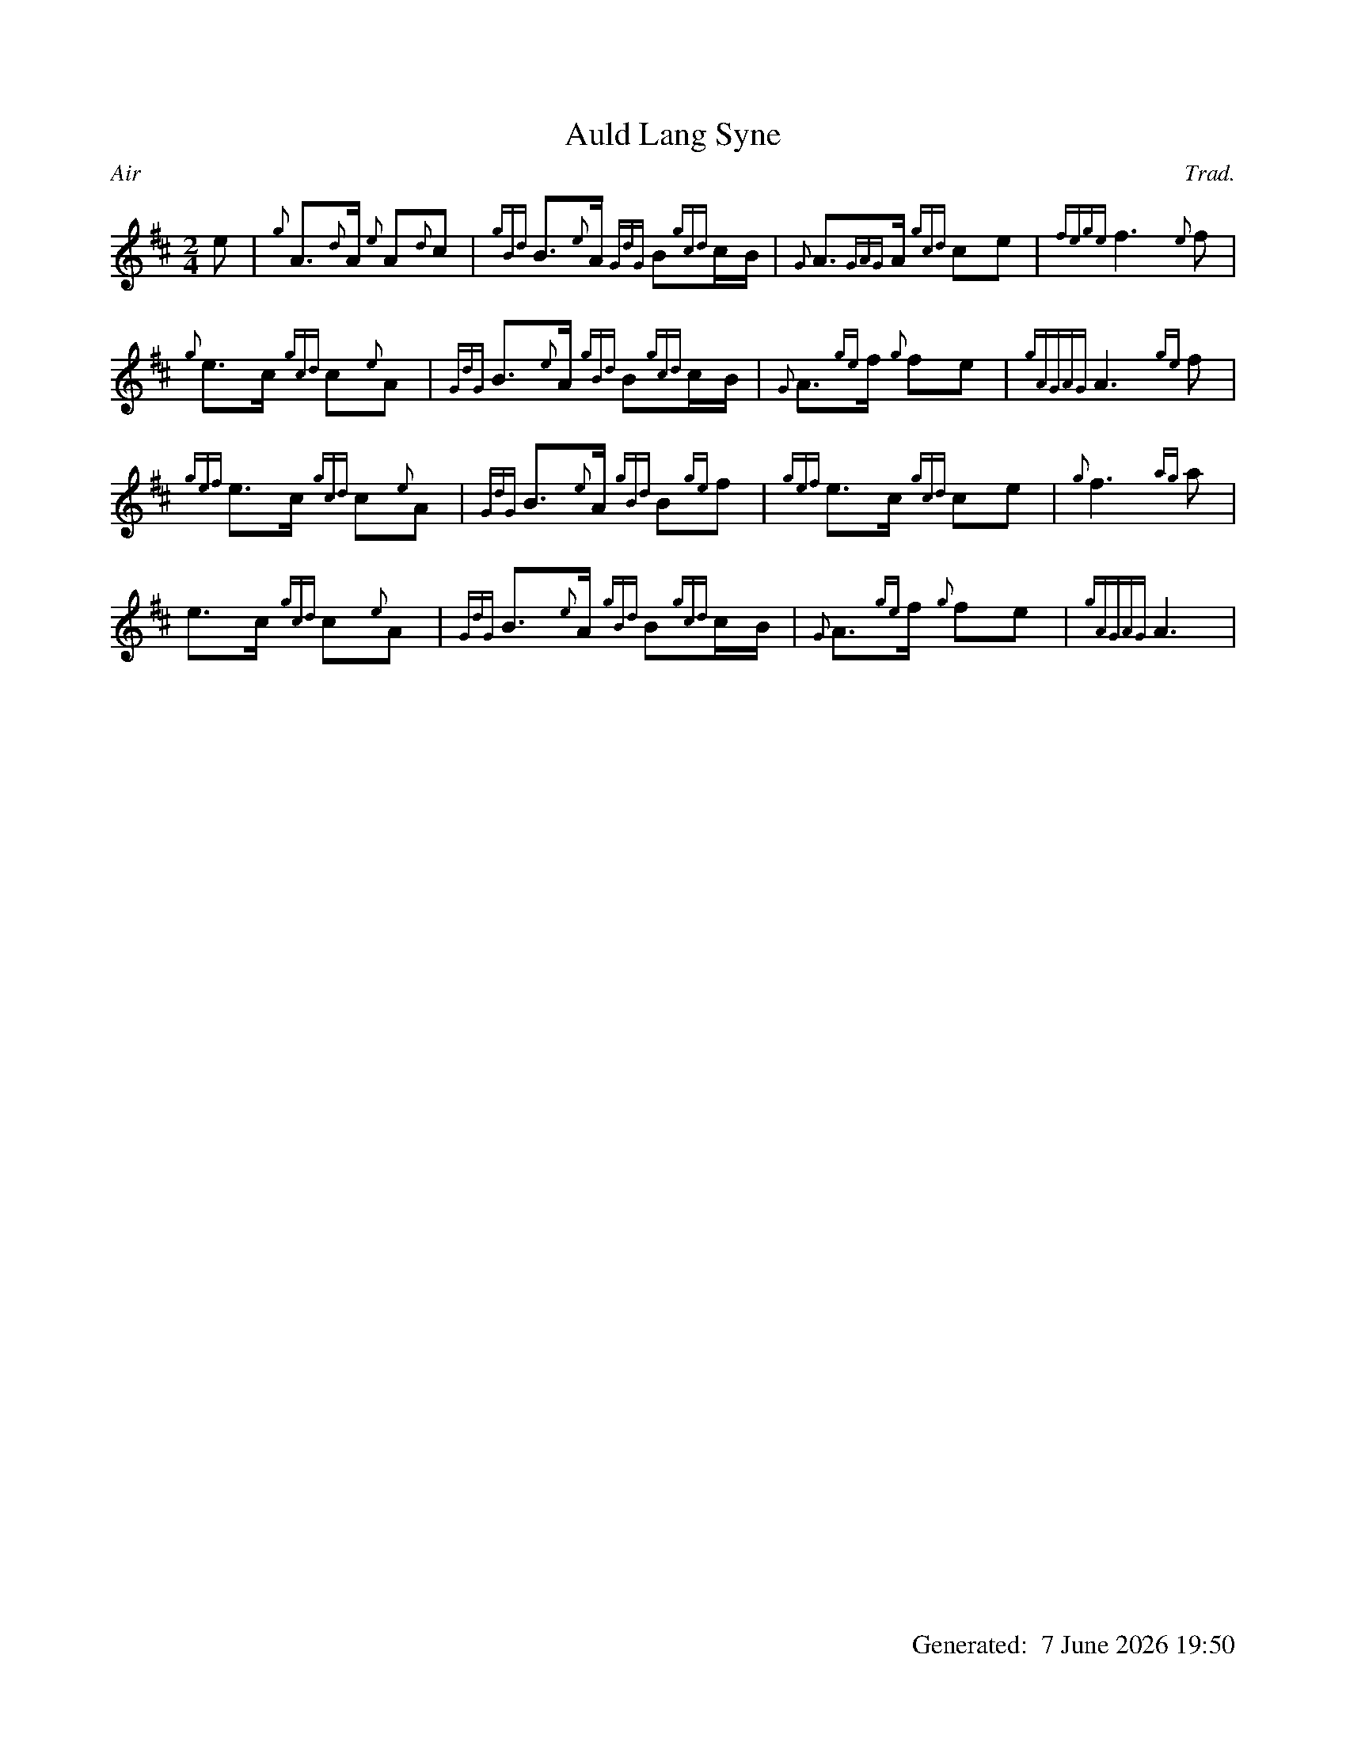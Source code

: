 %abc-2.2
%%straightflags false
%%flatbeams true
%%graceslurs false
%%titleformat T0, R-1 C1
%%footer "		Generated: $D"
%%dateformat "%e %B %Y %H:%M"
%%landscape 0
X:1
T:Auld Lang Syne
C:Trad.
R:Air
M:2/4
L:1/8
K:D
e | {g}A>{d}A {e}A{d}c | {gBd}B>{e}A {GdG}B{gcd}c/B/ | {G}A>{GAG}A {gcd}ce | {fege}f3 {e}f |
{g}e>c {gcd}c{e}A | {GdG}B>{e}A {gBd}B{gcd}c/B/ | {G}A>{ge}f {g}fe | {gAGAG}A3 {ge}f |
{gef}e>c {gcd}c{e}A | {GdG}B>{e}A {gBd}B{ge}f | {gef}e>c {gcd}ce | {g}f3 {ag}a |
e>c {gcd}c{e}A | {GdG}B>{e}A {gBd}B{gcd}c/B/ | {G}A>{ge}f {g}fe | {gAGAG}A3 |
